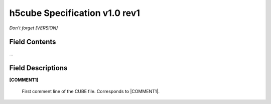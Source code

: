 .. v1.0 rev1 h5cube specification

h5cube Specification v1.0 rev1
==============================

*Don't forget [VERSION]*

Field Contents
--------------

...


Field Descriptions
------------------

.. _spec_1_0_rev1-COMMENT1:

**[COMMENT1]**

    .. todo:: *Italicized type and shape info*

    First comment line of the CUBE file. Corresponds to
    |COMMENT1|.








